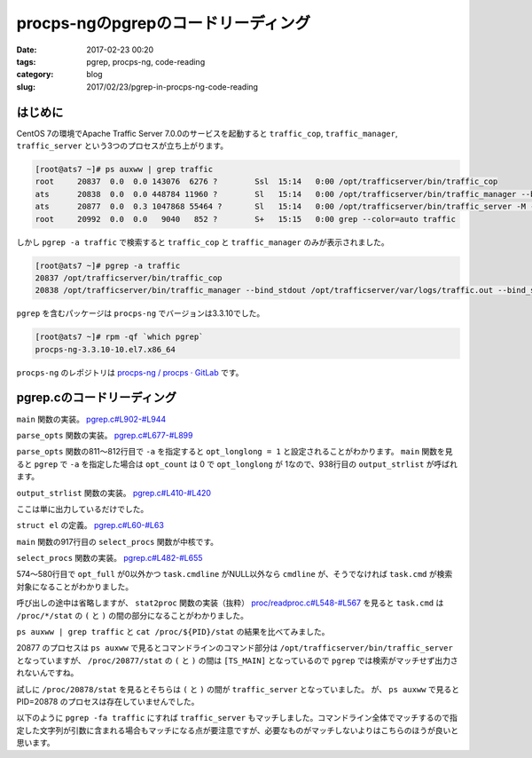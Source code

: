 procps-ngのpgrepのコードリーディング
####################################

:date: 2017-02-23 00:20
:tags: pgrep, procps-ng, code-reading
:category: blog
:slug: 2017/02/23/pgrep-in-procps-ng-code-reading

はじめに
--------

CentOS 7の環境でApache Traffic Server 7.0.0のサービスを起動すると ``traffic_cop``, ``traffic_manager``, ``traffic_server`` という3つのプロセスが立ち上がります。

.. code-block:: console

        [root@ats7 ~]# ps auxww | grep traffic
        root     20837  0.0  0.0 143076  6276 ?        Ssl  15:14   0:00 /opt/trafficserver/bin/traffic_cop
        ats      20838  0.0  0.0 448784 11960 ?        Sl   15:14   0:00 /opt/trafficserver/bin/traffic_manager --bind_stdout /opt/trafficserver/var/logs/traffic.out --bind_stderr /opt/trafficserver/var/logs/traffic.out
        ats      20877  0.0  0.3 1047868 55464 ?       Sl   15:14   0:00 /opt/trafficserver/bin/traffic_server -M --bind_stdout /opt/trafficserver/var/logs/traffic.out --bind_stderr /opt/trafficserver/var/logs/traffic.out --httpport 8080:fd=9,8080:fd=10:ipv6
        root     20992  0.0  0.0   9040   852 ?        S+   15:15   0:00 grep --color=auto traffic

しかし ``pgrep -a traffic`` で検索すると ``traffic_cop`` と ``traffic_manager`` のみが表示されました。

.. code-block:: console

        [root@ats7 ~]# pgrep -a traffic
        20837 /opt/trafficserver/bin/traffic_cop
        20838 /opt/trafficserver/bin/traffic_manager --bind_stdout /opt/trafficserver/var/logs/traffic.out --bind_stderr /opt/trafficserver/var/logs/traffic.out

``pgrep`` を含むパッケージは ``procps-ng`` でバージョンは3.3.10でした。

.. code-block:: console

        [root@ats7 ~]# rpm -qf `which pgrep`
        procps-ng-3.3.10-10.el7.x86_64

``procps-ng`` のレポジトリは `procps-ng / procps · GitLab <https://gitlab.com/procps-ng/procps>`_ です。

pgrep.cのコードリーディング
---------------------------

``main`` 関数の実装。
`pgrep.c#L902-#L944 <https://gitlab.com/procps-ng/procps/blob/v3.3.10/pgrep.c#L902-944>`_

.. code-block:: c
    :linenos: table
    :linenostart: 902

    int main (int argc, char **argv)
    {
    	struct el *procs;
    	int num;

    #ifdef HAVE_PROGRAM_INVOCATION_NAME
    	program_invocation_name = program_invocation_short_name;
    #endif
    	setlocale (LC_ALL, "");
    	bindtextdomain(PACKAGE, LOCALEDIR);
    	textdomain(PACKAGE);
    	atexit(close_stdout);

    	parse_opts (argc, argv);

    	procs = select_procs (&num);
    	if (i_am_pkill) {
    		int i;
    		for (i = 0; i < num; i++) {
    			if (kill (procs[i].num, opt_signal) != -1) {
    				if (opt_echo)
    					printf(_("%s killed (pid %lu)\n"), procs[i].str, procs[i].num);
    				continue;
    			}
    			if (errno==ESRCH)
    				 /* gone now, which is OK */
    				continue;
    			xwarn(_("killing pid %ld failed"), procs[i].num);
    		}
    		if (opt_count)
    			fprintf(stdout, "%d\n", num);
    	} else {
    		if (opt_count) {
    			fprintf(stdout, "%d\n", num);
    		} else {
    			if (opt_long || opt_longlong)
    				output_strlist (procs,num);
    			else
    				output_numlist (procs,num);
    		}
    	}
    	return !num; /* exit(EXIT_SUCCESS) if match, otherwise exit(EXIT_FAILURE) */
    }

``parse_opts`` 関数の実装。
`pgrep.c#L677-#L899 <https://gitlab.com/procps-ng/procps/blob/v3.3.10/pgrep.c#L677-899>`_

.. code-block:: c
    :linenos: table
    :linenostart: 677

    static void parse_opts (int argc, char **argv)
    {
    	char opts[32] = "";
    	int opt;
    	int criteria_count = 0;

    	enum {
    		SIGNAL_OPTION = CHAR_MAX + 1,
    		NS_OPTION,
    		NSLIST_OPTION,
    	};
    	static const struct option longopts[] = {
    		{"signal", required_argument, NULL, SIGNAL_OPTION},
    		{"count", no_argument, NULL, 'c'},
    		{"delimiter", required_argument, NULL, 'd'},
    		{"list-name", no_argument, NULL, 'l'},
    		{"list-full", no_argument, NULL, 'a'},
    		{"full", no_argument, NULL, 'f'},
    		{"pgroup", required_argument, NULL, 'g'},
    		{"group", required_argument, NULL, 'G'},
    		{"newest", no_argument, NULL, 'n'},
    		{"oldest", no_argument, NULL, 'o'},
    		{"parent", required_argument, NULL, 'P'},
    		{"session", required_argument, NULL, 's'},
    		{"terminal", required_argument, NULL, 't'},
    		{"euid", required_argument, NULL, 'u'},
    		{"uid", required_argument, NULL, 'U'},
    		{"inverse", no_argument, NULL, 'v'},
    		{"lightweight", no_argument, NULL, 'w'},
    		{"exact", no_argument, NULL, 'x'},
    		{"pidfile", required_argument, NULL, 'F'},
    		{"logpidfile", no_argument, NULL, 'L'},
    		{"echo", no_argument, NULL, 'e'},
    		{"ns", required_argument, NULL, NS_OPTION},
    		{"nslist", required_argument, NULL, NSLIST_OPTION},
    		{"help", no_argument, NULL, 'h'},
    		{"version", no_argument, NULL, 'V'},
    		{NULL, 0, NULL, 0}
    	};

    	if (strstr (program_invocation_short_name, "pkill")) {
    		int sig;
    		i_am_pkill = 1;
    		sig = signal_option(&argc, argv);
    		if (-1 < sig)
    			opt_signal = sig;
    		/* These options are for pkill only */
    		strcat (opts, "e");
    	} else {
    		/* These options are for pgrep only */
    		strcat (opts, "lad:vw");
    	}

    	strcat (opts, "LF:cfnoxP:g:s:u:U:G:t:?Vh");

    	while ((opt = getopt_long (argc, argv, opts, longopts, NULL)) != -1) {
    		switch (opt) {
    		case SIGNAL_OPTION:
    			opt_signal = signal_name_to_number (optarg);
    			if (opt_signal == -1 && isdigit (optarg[0]))
    				opt_signal = atoi (optarg);
    			break;
    		case 'e':
    			opt_echo = 1;
    			break;
    /*		case 'D':   / * FreeBSD: print info about non-matches for debugging * /
     *			break; */
    		case 'F':   /* FreeBSD: the arg is a file containing a PID to match */
    			opt_pidfile = xstrdup (optarg);
    			++criteria_count;
    			break;
    		case 'G':   /* Solaris: match rgid/rgroup */
    			opt_rgid = split_list (optarg, conv_gid);
    			if (opt_rgid == NULL)
    				usage ('?');
    			++criteria_count;
    			break;
    /*		case 'I':   / * FreeBSD: require confirmation before killing * /
     *			break; */
    /*		case 'J':   / * Solaris: match by project ID (name or number) * /
     *			break; */
    		case 'L':   /* FreeBSD: fail if pidfile (see -F) not locked */
    			opt_lock++;
    			break;
    /*		case 'M':   / * FreeBSD: specify core (OS crash dump) file * /
     *			break; */
    /*		case 'N':   / * FreeBSD: specify alternate namelist file (for us, System.map -- but we don't need it) * /
     *			break; */
    		case 'P':   /* Solaris: match by PPID */
    			opt_ppid = split_list (optarg, conv_num);
    			if (opt_ppid == NULL)
    				usage ('?');
    			++criteria_count;
    			break;
    /*		case 'S':   / * FreeBSD: don't ignore the built-in kernel tasks * /
     *			break; */
    /*		case 'T':   / * Solaris: match by "task ID" (probably not a Linux task) * /
     *			break; */
    		case 'U':   /* Solaris: match by ruid/rgroup */
    			opt_ruid = split_list (optarg, conv_uid);
    			if (opt_ruid == NULL)
    				usage ('?');
    			++criteria_count;
    			break;
    		case 'V':
    			printf(PROCPS_NG_VERSION);
    			exit(EXIT_SUCCESS);
    /*		case 'c':   / * Solaris: match by contract ID * /
     *			break; */
    		case 'c':
    			opt_count = 1;
    			break;
    		case 'd':   /* Solaris: change the delimiter */
    			opt_delim = xstrdup (optarg);
    			break;
    		case 'f':   /* Solaris: match full process name (as in "ps -f") */
    			opt_full = 1;
    			break;
    		case 'g':   /* Solaris: match pgrp */
    			opt_pgrp = split_list (optarg, conv_pgrp);
    			if (opt_pgrp == NULL)
    				usage ('?');
    			++criteria_count;
    			break;
    /*		case 'i':   / * FreeBSD: ignore case. OpenBSD: withdrawn. See -I. This sucks. * /
     *			if (opt_case)
     *				usage (opt);
     *			opt_case = REG_ICASE;
     *			break; */
    /*		case 'j':   / * FreeBSD: restricted to the given jail ID * /
     *			break; */
    		case 'l':   /* Solaris: long output format (pgrep only) Should require -f for beyond argv[0] maybe? */
    			opt_long = 1;
    			break;
    		case 'a':
    			opt_longlong = 1;
    			break;
    		case 'n':   /* Solaris: match only the newest */
    			if (opt_oldest|opt_negate|opt_newest)
    				usage ('?');
    			opt_newest = 1;
    			++criteria_count;
    			break;
    		case 'o':   /* Solaris: match only the oldest */
    			if (opt_oldest|opt_negate|opt_newest)
    				usage ('?');
    			opt_oldest = 1;
    			++criteria_count;
    			break;
    		case 's':   /* Solaris: match by session ID -- zero means self */
    			opt_sid = split_list (optarg, conv_sid);
    			if (opt_sid == NULL)
    				usage ('?');
    			++criteria_count;
    			break;
    		case 't':   /* Solaris: match by tty */
    			opt_term = split_list (optarg, conv_str);
    			if (opt_term == NULL)
    				usage ('?');
    			++criteria_count;
    			break;
    		case 'u':   /* Solaris: match by euid/egroup */
    			opt_euid = split_list (optarg, conv_uid);
    			if (opt_euid == NULL)
    				usage ('?');
    			++criteria_count;
    			break;
    		case 'v':   /* Solaris: as in grep, invert the matching (uh... applied after selection I think) */
    			if (opt_oldest|opt_negate|opt_newest)
    				usage ('?');
    			opt_negate = 1;
    			break;
    		case 'w':   // Linux: show threads (lightweight process) too
    			opt_threads = 1;
    			break;
    		/* OpenBSD -x, being broken, does a plain string */
    		case 'x':   /* Solaris: use ^(regexp)$ in place of regexp (FreeBSD too) */
    			opt_exact = 1;
    			break;
    /*		case 'z':   / * Solaris: match by zone ID * /
     *			break; */
    		case NS_OPTION:
    			opt_ns_pid = atoi(optarg);
    			if (opt_ns_pid == 0)
    				usage ('?');
    			++criteria_count;
    			break;
    		case NSLIST_OPTION:
    			opt_nslist = split_list (optarg, conv_ns);
    			if (opt_nslist == NULL)
    				usage ('?');
    			break;
    		case 'h':
    		case '?':
    			usage (opt);
    			break;
    		}
    	}

    	if(opt_lock && !opt_pidfile)
    		xerrx(EXIT_USAGE, _("-L without -F makes no sense\n"
    				     "Try `%s --help' for more information."),
    				     program_invocation_short_name);

    	if(opt_pidfile){
    		opt_pid = read_pidfile();
    		if(!opt_pid)
    			xerrx(EXIT_FAILURE, _("pidfile not valid\n"
    					     "Try `%s --help' for more information."),
    					     program_invocation_short_name);
    	}

    	if (argc - optind == 1)
    		opt_pattern = argv[optind];
    	else if (argc - optind > 1)
    		xerrx(EXIT_USAGE, _("only one pattern can be provided\n"
    				     "Try `%s --help' for more information."),
    				     program_invocation_short_name);
    	else if (criteria_count == 0)
    		xerrx(EXIT_USAGE, _("no matching criteria specified\n"
    				     "Try `%s --help' for more information."),
    				     program_invocation_short_name);
    }

``parse_opts`` 関数の811〜812行目で ``-a`` を指定すると ``opt_longlong = 1`` と設定されることがわかります。
``main`` 関数を見ると ``pgrep`` で ``-a`` を指定した場合は ``opt_count`` は 0 で ``opt_longlong`` が 1なので、938行目の ``output_strlist`` が呼ばれます。

``output_strlist`` 関数の実装。
`pgrep.c#L410-#L420 <https://gitlab.com/procps-ng/procps/blob/v3.3.10/pgrep.c#L410-420>`_

.. code-block:: c
    :linenos: table
    :linenostart: 410

    static void output_strlist (const struct el *restrict list, int num)
    {
    /* FIXME: escape codes */
    	int i;
    	const char *delim = opt_delim;
    	for (i = 0; i < num; i++) {
    		if(i+1==num)
    			delim = "\n";
    		printf ("%lu %s%s", list[i].num, list[i].str, delim);
    	}
    }

ここは単に出力しているだけでした。

``struct el`` の定義。
`pgrep.c#L60-#L63 <https://gitlab.com/procps-ng/procps/blob/v3.3.10/pgrep.c#L60-63>`_

.. code-block:: c
    :linenos: table
    :linenostart: 60

    struct el {
    	long	num;
    	char *	str;
    };

``main`` 関数の917行目の ``select_procs`` 関数が中核です。

``select_procs`` 関数の実装。
`pgrep.c#L482-#L655 <https://gitlab.com/procps-ng/procps/blob/v3.3.10/pgrep.c#L482-655>`_

.. code-block:: c
    :linenos: table
    :linenostart: 482

    static struct el * select_procs (int *num)
    {
    	PROCTAB *ptp;
    	proc_t task;
    	unsigned long long saved_start_time;      /* for new/old support */
    	pid_t saved_pid = 0;                      /* for new/old support */
    	int matches = 0;
    	int size = 0;
    	regex_t *preg;
    	pid_t myself = getpid();
    	struct el *list = NULL;
    	char cmdline[CMDSTRSIZE];
    	char cmdsearch[CMDSTRSIZE];
    	char cmdoutput[CMDSTRSIZE];
    	proc_t ns_task;

    	ptp = do_openproc();
    	preg = do_regcomp();

    	if (opt_newest) saved_start_time =  0ULL;
    	else saved_start_time = ~0ULL;

    	if (opt_newest) saved_pid = 0;
    	if (opt_oldest) saved_pid = INT_MAX;
    	if (opt_ns_pid && ns_read(opt_ns_pid, &ns_task)) {
    		fputs(_("Error reading reference namespace information\n"),
    		      stderr);
    		exit (EXIT_FATAL);
    	}

    	memset(&task, 0, sizeof (task));
    	while(readproc(ptp, &task)) {
    		int match = 1;

    		if (task.XXXID == myself)
    			continue;
    		else if (opt_newest && task.start_time < saved_start_time)
    			match = 0;
    		else if (opt_oldest && task.start_time > saved_start_time)
    			match = 0;
    		else if (opt_ppid && ! match_numlist (task.ppid, opt_ppid))
    			match = 0;
    		else if (opt_pid && ! match_numlist (task.tgid, opt_pid))
    			match = 0;
    		else if (opt_pgrp && ! match_numlist (task.pgrp, opt_pgrp))
    			match = 0;
    		else if (opt_euid && ! match_numlist (task.euid, opt_euid))
    			match = 0;
    		else if (opt_ruid && ! match_numlist (task.ruid, opt_ruid))
    			match = 0;
    		else if (opt_rgid && ! match_numlist (task.rgid, opt_rgid))
    			match = 0;
    		else if (opt_sid && ! match_numlist (task.session, opt_sid))
    			match = 0;
    		else if (opt_ns_pid && ! match_ns (&task, &ns_task))
    			match = 0;
    		else if (opt_term) {
    			if (task.tty == 0) {
    				match = 0;
    			} else {
    				char tty[256];
    				dev_to_tty (tty, sizeof(tty) - 1,
    					    task.tty, task.XXXID, ABBREV_DEV);
    				match = match_strlist (tty, opt_term);
    			}
    		}
    		if (task.cmdline && (opt_longlong || opt_full) ) {
    			int i = 0;
    			int bytes = sizeof (cmdline) - 1;

    			/* make sure it is always NUL-terminated */
    			cmdline[bytes] = 0;
    			/* make room for SPC in loop below */
    			--bytes;

    			strncpy (cmdline, task.cmdline[i], bytes);
    			bytes -= strlen (task.cmdline[i++]);
    			while (task.cmdline[i] && bytes > 0) {
    				strncat (cmdline, " ", bytes);
    				strncat (cmdline, task.cmdline[i], bytes);
    				bytes -= strlen (task.cmdline[i++]) + 1;
    			}
    		}

    		if (opt_long || opt_longlong || (match && opt_pattern)) {
    			if (opt_longlong && task.cmdline)
    				strncpy (cmdoutput, cmdline, CMDSTRSIZE);
    			else
    				strncpy (cmdoutput, task.cmd, CMDSTRSIZE);
    		}

    		if (match && opt_pattern) {
    			if (opt_full && task.cmdline)
    				strncpy (cmdsearch, cmdline, CMDSTRSIZE);
    			else
    				strncpy (cmdsearch, task.cmd, CMDSTRSIZE);

    			if (regexec (preg, cmdsearch, 0, NULL, 0) != 0)
    				match = 0;
    		}

    		if (match ^ opt_negate) {	/* Exclusive OR is neat */
    			if (opt_newest) {
    				if (saved_start_time == task.start_time &&
    				    saved_pid > task.XXXID)
    					continue;
    				saved_start_time = task.start_time;
    				saved_pid = task.XXXID;
    				matches = 0;
    			}
    			if (opt_oldest) {
    				if (saved_start_time == task.start_time &&
    				    saved_pid < task.XXXID)
    					continue;
    				saved_start_time = task.start_time;
    				saved_pid = task.XXXID;
    				matches = 0;
    			}
    			if (matches == size) {
    				size = size * 5 / 4 + 4;
    				list = xrealloc(list, size * sizeof *list);
    			}
    			if (list && (opt_long || opt_longlong || opt_echo)) {
    				list[matches].num = task.XXXID;
    				list[matches++].str = xstrdup (cmdoutput);
    			} else if (list) {
    				list[matches++].num = task.XXXID;
    			} else {
    				xerrx(EXIT_FAILURE, _("internal error"));
    			}

    			// pkill does not need subtasks!
    			// this control is still done at
    			// argparse time, but a further
    			// control is free
    			if (opt_threads && !i_am_pkill) {
    				proc_t subtask;
    				memset(&subtask, 0, sizeof (subtask));
    				while (readtask(ptp, &task, &subtask)){
    					// don't add redundand tasks
    					if (task.XXXID == subtask.XXXID)
    						continue;

    					// eventually grow output buffer
    					if (matches == size) {
    						size = size * 5 / 4 + 4;
    						list = realloc(list, size * sizeof *list);
    						if (list == NULL)
    							exit (EXIT_FATAL);
    					}
    					if (opt_long) {
    						list[matches].str = xstrdup (cmdoutput);
    						list[matches++].num = subtask.XXXID;
    					} else {
    						list[matches++].num = subtask.XXXID;
    					}
    					memset(&subtask, 0, sizeof (subtask));
    				}
    			}



    		}





    		memset (&task, 0, sizeof (task));
    	}
    	closeproc (ptp);
    	*num = matches;
    	return list;
    }

574〜580行目で ``opt_full`` が0以外かつ ``task.cmdline`` がNULL以外なら ``cmdline`` が、そうでなければ ``task.cmd`` が検索対象になることがわかりました。

呼び出しの途中は省略しますが、 ``stat2proc`` 関数の実装（抜粋）
`proc/readproc.c#L548-#L567 <https://gitlab.com/procps-ng/procps/blob/v3.3.10/proc/readproc.c#L548-567>`_
を見ると ``task.cmd`` は ``/proc/*/stat`` の ``(`` と ``)`` の間の部分になることがわかりました。

.. code-block:: c
    :linenos: table
    :linenostart: 548

    // Reads /proc/*/stat files, being careful not to trip over processes with
    // names like ":-) 1 2 3 4 5 6".
    static void stat2proc(const char* S, proc_t *restrict P) {
        unsigned num;
        char* tmp;

    ENTER(0x160);

        /* fill in default values for older kernels */
        P->processor = 0;
        P->rtprio = -1;
        P->sched = -1;
        P->nlwp = 0;

        S = strchr(S, '(') + 1;
        tmp = strrchr(S, ')');
        num = tmp - S;
        if(unlikely(num >= sizeof P->cmd)) num = sizeof P->cmd - 1;
        memcpy(P->cmd, S, num);
        P->cmd[num] = '\0';

``ps auxww | grep traffic`` と ``cat /proc/${PID}/stat`` の結果を比べてみました。

.. code-block:: console
    :linenos: table

    [root@ats7 ~]# cat /proc/20837/stat
    20837 (traffic_cop) S 1 20837 20837 0 -1 1077936384 489 0 6 0 4 24 0 0 20 0 2 0 553918400 146509824 1569 18446744073709551615 94079978950656 94079979051376 140726768039552 140726768030720 140350454315997 0 0 3674113 91342 0 0 0 17 0 0 0 9 0 0 94079981152352 94079981203568 94079988858880 140726768041851 140726768041886 140726768041886 140726768041941 0
    [root@ats7 ~]# cat /proc/20838/stat
    20838 (traffic_manager) S 20837 20837 20837 0 -1 4194560 1461 0 1 0 472 63 0 0 20 0 6 0 553918413 459685888 2990 18446744073709551615 94657453907968 94657455120371 140723571977072 140723571830272 139779374492579 0 2147193488 3670016 93263 0 0 0 17 1 0 0 0 0 0 94657457217984 94657457272704 94657464983552 140723571982087 140723571982234 140723571982234 140723571982289 0
    [root@ats7 ~]# cat /proc/20877/stat
    20877 ([TS_MAIN]) S 20838 20837 20837 0 -1 1077936384 26656 0 0 0 1108 3458 0 0 20 0 20 0 553918517 1140125696 13869 18446744073709551615 94103198183424 94103202477292 140734131727600 140734131721984 46982532413037 0 0 3674113 20222 0 0 0 17 0 0 0 1 0 0 94103204576832 94103204684656 94103237705728 140734131732164 140734131732350 140734131732350 140734131732434 0
    [root@ats7 ~]# cat /proc/20878/stat
    20878 (traffic_server) S 20838 20837 20837 0 -1 1077936448 26787 0 0 0 1115 3478 0 0 20 0 20 0 553918520 1140125696 13870 18446744073709551615 94103198183424 94103202477292 140734131727600 46982562638768 46982532413037 0 2147193488 3674113 20222 0 0 0 -1 1 0 0 0 0 0 94103204576832 94103204684656 94103237705728 140734131732164 140734131732350 140734131732350 140734131732434 0

20877 のプロセスは ``ps auxww`` で見るとコマンドラインのコマンド部分は ``/opt/trafficserver/bin/traffic_server`` となっていますが、
``/proc/20877/stat`` の ``(`` と ``)`` の間は ``[TS_MAIN]`` となっているので ``pgrep`` では検索がマッチせず出力されないんですね。

試しに ``/proc/20878/stat`` を見るとそちらは ``(`` と ``)`` の間が ``traffic_server`` となっていました。
が、 ``ps auxww`` で見ると PID=20878 のプロセスは存在していませんでした。

以下のように ``pgrep -fa traffic`` にすれば ``traffic_server`` もマッチしました。コマンドライン全体でマッチするので指定した文字列が引数に含まれる場合もマッチになる点が要注意ですが、必要なものがマッチしないよりはこちらのほうが良いと思います。

.. code-block:: console
    :linenos: table

    [root@ats7 ~]# pgrep -fa traffic
    20837 /opt/trafficserver/bin/traffic_cop
    20838 /opt/trafficserver/bin/traffic_manager --bind_stdout /opt/trafficserver/var/logs/traffic.out --bind_stderr /opt/trafficserver/var/logs/traffic.out
    20877 /opt/trafficserver/bin/traffic_server -M --bind_stdout /opt/trafficserver/var/logs/traffic.out --bind_stderr /opt/trafficserver/var/logs/traffic.out --httpport 8080:fd=9,8080:fd=10:ipv6

